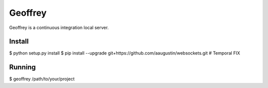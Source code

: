 Geoffrey
========

Geoffrey is a continuous integration local server.

Install
-------

$ python setup.py install
$ pip install --upgrade git+https://github.com/aaugustin/websockets.git  # Temporal FIX

Running
-------

$ geoffrey /path/to/your/project
